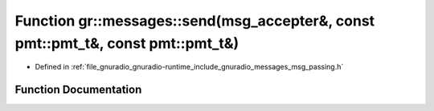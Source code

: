 .. _exhale_function_namespacegr_1_1messages_1a108bb18a84232a58c70c20af799f4e6e:

Function gr::messages::send(msg_accepter&, const pmt::pmt_t&, const pmt::pmt_t&)
================================================================================

- Defined in :ref:`file_gnuradio_gnuradio-runtime_include_gnuradio_messages_msg_passing.h`


Function Documentation
----------------------


.. doxygenfunction:: gr::messages::send(msg_accepter&, const pmt::pmt_t&, const pmt::pmt_t&)
   :project: gnuradio